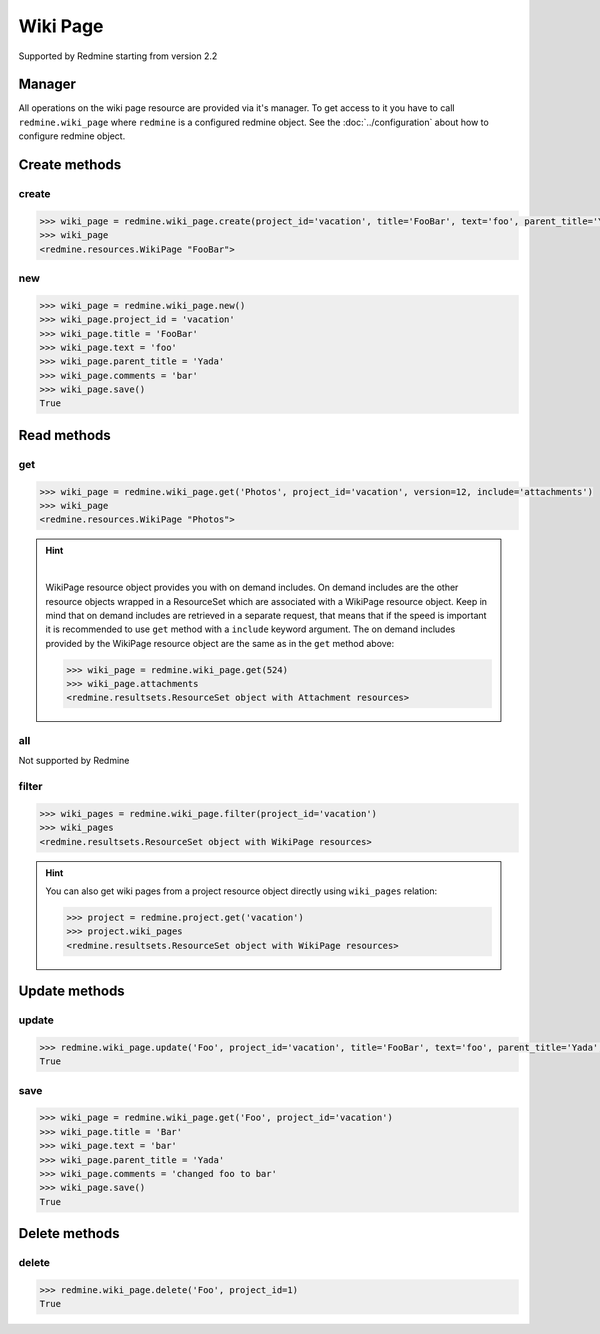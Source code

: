 Wiki Page
=========

Supported by Redmine starting from version 2.2

Manager
-------

All operations on the wiki page resource are provided via it's manager. To get access to it
you have to call ``redmine.wiki_page`` where ``redmine`` is a configured redmine object.
See the :doc:`../configuration` about how to configure redmine object.

Create methods
--------------

create
++++++

.. py:method:: create(**fields)
    :module: redmine.managers.ResourceManager
    :noindex:

    Creates new wiki page resource with given fields and saves it to the Redmine.

    :param project_id: (required). Id or identifier of wiki page's project.
    :type project_id: integer or string
    :param string title: (required). Title of the wiki page.
    :param string text: (required). Text of the wiki page.
    :param string parent_title: (optional). Title of parent wiki page.
    :param string comments: (optional). Comments of the wiki page.
    :return: WikiPage resource object

.. code-block:: python

    >>> wiki_page = redmine.wiki_page.create(project_id='vacation', title='FooBar', text='foo', parent_title='Yada', comments='bar')
    >>> wiki_page
    <redmine.resources.WikiPage "FooBar">

new
+++

.. py:method:: new()
    :module: redmine.managers.ResourceManager
    :noindex:

    Creates new empty wiki page resource but doesn't save it to the Redmine. This is useful
    if you want to set some resource fields later based on some condition(s) and only after
    that save it to the Redmine. Valid attributes are the same as for ``create`` method above.

    :return: WikiPage resource object

.. code-block:: python

    >>> wiki_page = redmine.wiki_page.new()
    >>> wiki_page.project_id = 'vacation'
    >>> wiki_page.title = 'FooBar'
    >>> wiki_page.text = 'foo'
    >>> wiki_page.parent_title = 'Yada'
    >>> wiki_page.comments = 'bar'
    >>> wiki_page.save()
    True

Read methods
------------

get
+++

.. py:method:: get(resource_id, **params)
    :module: redmine.managers.ResourceManager
    :noindex:

    Returns single wiki page resource from the Redmine by it's title.

    :param string resource_id: (required). Title of the wiki page.
    :param project_id: (required). Id or identifier of wiki page's project.
    :type project_id: integer or string
    :param integer version: (optional). Version of the wiki page.
    :param string include:
      .. raw:: html

          (optional). Can be used to fetch associated data in one call. Accepted values (separated by comma):

      - attachments

    :return: WikiPage resource object

.. code-block:: python

    >>> wiki_page = redmine.wiki_page.get('Photos', project_id='vacation', version=12, include='attachments')
    >>> wiki_page
    <redmine.resources.WikiPage "Photos">

.. hint::

    .. versionadded:: 0.4.0

    |

    WikiPage resource object provides you with on demand includes. On demand includes are the
    other resource objects wrapped in a ResourceSet which are associated with a WikiPage
    resource object. Keep in mind that on demand includes are retrieved in a separate request,
    that means that if the speed is important it is recommended to use ``get`` method with a
    ``include`` keyword argument. The on demand includes provided by the WikiPage resource object
    are the same as in the ``get`` method above:

    .. code-block:: python

        >>> wiki_page = redmine.wiki_page.get(524)
        >>> wiki_page.attachments
        <redmine.resultsets.ResourceSet object with Attachment resources>

all
+++

Not supported by Redmine

filter
++++++

.. py:method:: filter(**filters)
    :module: redmine.managers.ResourceManager
    :noindex:

    Returns wiki page resources that match the given lookup parameters.

    :param project_id: (required). Id or identifier of wiki page's project.
    :type project_id: integer or string
    :param integer limit: (optional). How much resources to return.
    :param integer offset: (optional). Starting from what resource to return the other resources.
    :return: ResourceSet object

.. code-block:: python

    >>> wiki_pages = redmine.wiki_page.filter(project_id='vacation')
    >>> wiki_pages
    <redmine.resultsets.ResourceSet object with WikiPage resources>

.. hint::

    You can also get wiki pages from a project resource object directly using
    ``wiki_pages`` relation:

    .. code-block:: python

        >>> project = redmine.project.get('vacation')
        >>> project.wiki_pages
        <redmine.resultsets.ResourceSet object with WikiPage resources>

Update methods
--------------

update
++++++

.. py:method:: update(resource_id, **fields)
    :module: redmine.managers.ResourceManager
    :noindex:

    Updates values of given fields of a wiki page resource and saves them to the Redmine.

    :param string resource_id: (required). Title of the wiki page.
    :param project_id: (required). Id or identifier of wiki page's project.
    :type project_id: integer or string
    :param string title: (optional). Title of the wiki page.
    :param string text: (optional). Text of the wiki page.
    :param string parent_title: (optional). Title of parent wiki page.
    :param string comments: (optional). Comments of the wiki page.
    :return: True

.. code-block:: python

    >>> redmine.wiki_page.update('Foo', project_id='vacation', title='FooBar', text='foo', parent_title='Yada', comments='bar')
    True

save
++++

.. py:method:: save()
    :module: redmine.resources.WikiPage
    :noindex:

    Saves the current state of a wiki page resource to the Redmine. Fields that can
    be changed are the same as for ``update`` method above.

    :return: True

.. code-block:: python

    >>> wiki_page = redmine.wiki_page.get('Foo', project_id='vacation')
    >>> wiki_page.title = 'Bar'
    >>> wiki_page.text = 'bar'
    >>> wiki_page.parent_title = 'Yada'
    >>> wiki_page.comments = 'changed foo to bar'
    >>> wiki_page.save()
    True

Delete methods
--------------

delete
++++++

.. py:method:: delete(resource_id, **params)
    :module: redmine.managers.ResourceManager
    :noindex:

    Deletes single wiki page resource from the Redmine by it's title.

    :param string resource_id: (required). Title of the wiki page.
    :param project_id: (required). Id or identifier of wiki page's project.
    :type project_id: integer or string
    :return: True

.. code-block:: python

    >>> redmine.wiki_page.delete('Foo', project_id=1)
    True
